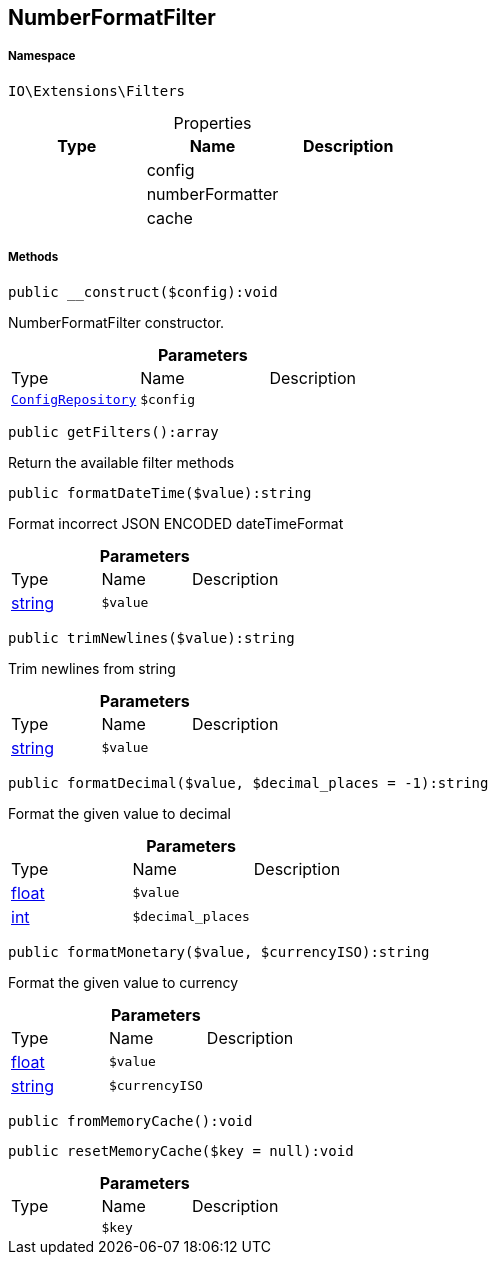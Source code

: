 :table-caption!:
:example-caption!:
:source-highlighter: prettify
:sectids!:
[[io__numberformatfilter]]
== NumberFormatFilter





===== Namespace

`IO\Extensions\Filters`





.Properties
|===
|Type |Name |Description

|
    |config
    |
|
    |numberFormatter
    |
|
    |cache
    |
|===


===== Methods

[source%nowrap, php]
----

public __construct($config):void

----

    





NumberFormatFilter constructor.

.*Parameters*
|===
|Type |Name |Description
|        xref:Miscellaneous.adoc#miscellaneous_filters_configrepository[`ConfigRepository`]
a|`$config`
|
|===


[source%nowrap, php]
----

public getFilters():array

----

    





Return the available filter methods

[source%nowrap, php]
----

public formatDateTime($value):string

----

    





Format incorrect JSON ENCODED dateTimeFormat

.*Parameters*
|===
|Type |Name |Description
|link:http://php.net/string[string^]
a|`$value`
|
|===


[source%nowrap, php]
----

public trimNewlines($value):string

----

    





Trim newlines from string

.*Parameters*
|===
|Type |Name |Description
|link:http://php.net/string[string^]
a|`$value`
|
|===


[source%nowrap, php]
----

public formatDecimal($value, $decimal_places = -1):string

----

    





Format the given value to decimal

.*Parameters*
|===
|Type |Name |Description
|link:http://php.net/float[float^]
a|`$value`
|

|link:http://php.net/int[int^]
a|`$decimal_places`
|
|===


[source%nowrap, php]
----

public formatMonetary($value, $currencyISO):string

----

    





Format the given value to currency

.*Parameters*
|===
|Type |Name |Description
|link:http://php.net/float[float^]
a|`$value`
|

|link:http://php.net/string[string^]
a|`$currencyISO`
|
|===


[source%nowrap, php]
----

public fromMemoryCache():void

----

    







[source%nowrap, php]
----

public resetMemoryCache($key = null):void

----

    







.*Parameters*
|===
|Type |Name |Description
|
a|`$key`
|
|===


